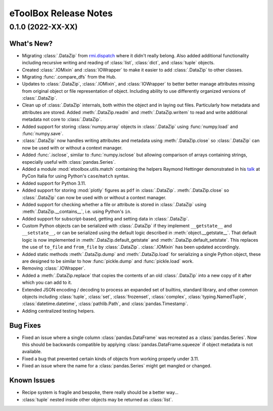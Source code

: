 =======================================================================================
eToolBox Release Notes
=======================================================================================

.. _release-v0-1-0:

---------------------------------------------------------------------------------------
0.1.0 (2022-XX-XX)
---------------------------------------------------------------------------------------

What's New?
^^^^^^^^^^^
*  Migrating :class:`.DataZip` from
   `rmi.dispatch <https://github.com/rmi-electricity/dispatch>`_ where it didn't really
   belong. Also added additional functionality including recursive writing and reading
   of :class:`list`, :class:`dict`, and :class:`tuple` objects.
*  Created :class:`.IOMixin` and :class:`IOWrapper` to make it easier to add
   :class:`.DataZip` to other classes.
*  Migrating :func:`.compare_dfs` from the Hub.
*  Updates to :class:`.DataZip`, :class:`.IOMixin`, and :class:`IOWrapper` to better
   better manage attributes missing from original object or file representation of
   object. Including ability to use differently organized versions of
   :class:`.DataZip`.
*  Clean up of :class:`.DataZip` internals, both within the object and in laying out
   files. Particularly how metadata and attributes are stored. Added
   :meth:`.DataZip.readm` and :meth:`.DataZip.writem` to read and write additional
   metadata not core to :class:`.DataZip`.
*  Added support for storing :class:`numpy.array` objects in :class:`.DataZip` using
   :func:`numpy.load` and :func:`numpy.save`.
*  :class:`.DataZip` now handles writing attributes and metadata using
   :meth:`.DataZip.close` so :class:`.DataZip` can now be used with or without a
   context manager.
*  Added :func:`.isclose`, similar to :func:`numpy.isclose` but allowing comparison
   of arrays containing strings, especially useful with :class:`pandas.Series`.
*  Added a module :mod:`etoolbox.utils.match` containing the helpers Raymond Hettinger
   demonstrated in his `talk <https://www.youtube.com/watch?v=ZTvwxXL37XI>`_ at PyCon
   Italia for using Python's ``case``/``match`` syntax.
*  Added support for Python 3.11.
*  Added support for storing :mod:`plotly` figures as ``pdf`` in :class:`.DataZip`.
   :meth:`.DataZip.close` so :class:`.DataZip` can now be used with or without a
   context manager.
*  Added support for checking whether a file or attribute is stored in
   :class:`.DataZip` using :meth:`.DataZip.__contains__`, i.e. using Python's ``in``.
*  Added support for subscript-based, getting and setting data in :class:`.DataZip`.
*  Custom Python objects can be serialized with :class:`.DataZip` if they implement
   ``__getstate__`` and ``__setstate__``, or can be serialized using the default
   logic described in :meth:`object.__getstate__`. That default logic is now
   implemented in :meth:`.DataZip.default_getstate` and
   :meth:`.DataZip.default_setstate`. This replaces the use of ``to_file``
   and ``from_file`` by :class:`.DataZip`. :class:`.IOMixin` has been updated
   accordingly.
*  Added static methods :meth:`.DataZip.dump` and :meth:`.DataZip.load` for
   serializing a single Python object, these are designed to be similar to how
   :func:`pickle.dump` and :func:`pickle.load` work.
*  Removing :class:`.IOWrapper`.
*  Added a :meth:`.DataZip.replace` that copies the contents of an old
   :class:`.DataZip` into a new copy of it after which you can add to it.
*  Extended JSON encoding / decoding to process an expanded set of builtins,
   standard library, and other common objects including :class:`tuple`, :class:`set`,
   :class:`frozenset`, :class:`complex`, :class:`typing.NamedTuple`,
   :class:`datetime.datetime`, :class:`pathlib.Path`, and :class:`pandas.Timestamp`.
*  Adding centralized testing helpers.


Bug Fixes
^^^^^^^^^
*  Fixed an issue where a single column :class:`pandas.DataFrame` was recreated
   as a :class:`pandas.Series`. Now this should be backwards compatible by applying
   :class:`pandas.DataFrame.squeeze` if object metadata is not available.
*  Fixed a bug that prevented certain kinds of objects from working properly under
   3.11.
*  Fixed an issue where the name for a :class:`pandas.Series` might get mangled or
   changed.


Known Issues
^^^^^^^^^^^^
*  Recipe system is fragile and bespoke, there really should be a better way...
*  :class:`tuple` nested inside other objects may be returned as :class:`list`.
